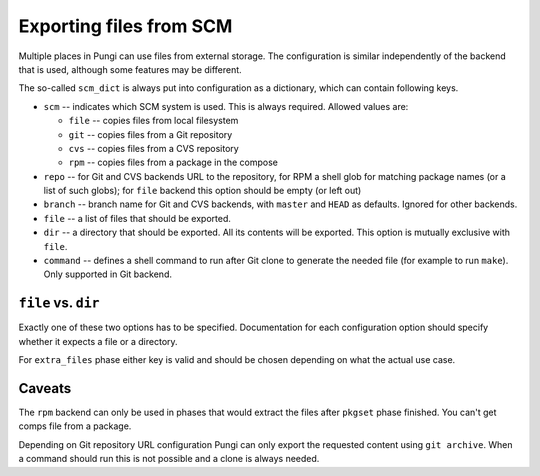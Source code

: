 .. _scm_support:

Exporting files from SCM
========================

Multiple places in Pungi can use files from external storage. The configuration
is similar independently of the backend that is used, although some features
may be different.

The so-called ``scm_dict`` is always put into configuration as a dictionary,
which can contain following keys.

* ``scm`` -- indicates which SCM system is used. This is always required.
  Allowed values are:

  * ``file`` -- copies files from local filesystem
  * ``git`` -- copies files from a Git repository
  * ``cvs`` -- copies files from a CVS repository
  * ``rpm`` -- copies files from a package in the compose

* ``repo`` -- for Git and CVS backends URL to the repository, for RPM a shell
  glob for matching package names (or a list of such globs); for ``file``
  backend this option should be empty (or left out)

* ``branch`` -- branch name for Git and CVS backends, with ``master`` and
  ``HEAD`` as defaults. Ignored for other backends.

* ``file`` -- a list of files that should be exported.

* ``dir`` -- a directory that should be exported. All its contents will be
  exported. This option is mutually exclusive with ``file``.

* ``command`` -- defines a shell command to run after Git clone to generate the
  needed file (for example to run ``make``). Only supported in Git backend.


``file`` vs. ``dir``
--------------------

Exactly one of these two options has to be specified. Documentation for each
configuration option should specify whether it expects a file or a directory.

For ``extra_files`` phase either key is valid and should be chosen depending on
what the actual use case.


Caveats
-------

The ``rpm`` backend can only be used in phases that would extract the files
after ``pkgset`` phase finished. You can't get comps file from a package.

Depending on Git repository URL configuration Pungi can only export the
requested content using ``git archive``. When a command should run this is not
possible and a clone is always needed.
